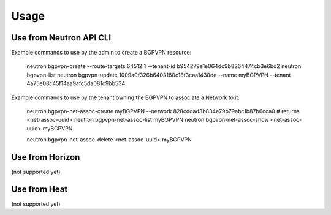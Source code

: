 ========
Usage
========

Use from Neutron API CLI
------------------------

Example commands to use by the admin to create a BGPVPN resource:

	neutron bgpvpn-create --route-targets 64512:1 --tenant-id b954279e1e064dc9b8264474cb3e6bd2
	neutron bgpvpn-list
	neutron bgpvpn-update 1009a0f326b6403180c18f3caa1430de --name myBGPVPN --tenant 4a75e08c45f14aa9afc5da081c9bb534

Example commands to use by the tenant owning the BGPVPN to associate a Network to it:

	neutron bgpvpn-net-assoc-create myBGPVPN --network 828cddad3b834e79b79abc1b87b6cca0
	# returns <net-assoc-uuid>
	neutron bgpvpn-net-assoc-list myBGPVPN
	neutron bgpvpn-net-assoc-show <net-assoc-uuid> myBGPVPN 

	neutron bgpvpn-net-assoc-delete <net-assoc-uuid> myBGPVPN

Use from Horizon
----------------

(not supported yet)

Use from Heat
------------- 

(not supported yet)
